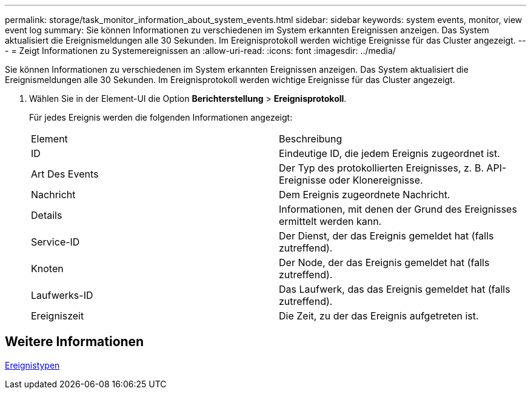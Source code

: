 ---
permalink: storage/task_monitor_information_about_system_events.html 
sidebar: sidebar 
keywords: system events, monitor, view event log 
summary: Sie können Informationen zu verschiedenen im System erkannten Ereignissen anzeigen. Das System aktualisiert die Ereignismeldungen alle 30 Sekunden. Im Ereignisprotokoll werden wichtige Ereignisse für das Cluster angezeigt. 
---
= Zeigt Informationen zu Systemereignissen an
:allow-uri-read: 
:icons: font
:imagesdir: ../media/


[role="lead"]
Sie können Informationen zu verschiedenen im System erkannten Ereignissen anzeigen. Das System aktualisiert die Ereignismeldungen alle 30 Sekunden. Im Ereignisprotokoll werden wichtige Ereignisse für das Cluster angezeigt.

. Wählen Sie in der Element-UI die Option *Berichterstellung* > *Ereignisprotokoll*.
+
Für jedes Ereignis werden die folgenden Informationen angezeigt:

+
|===


| Element | Beschreibung 


 a| 
ID
 a| 
Eindeutige ID, die jedem Ereignis zugeordnet ist.



 a| 
Art Des Events
 a| 
Der Typ des protokollierten Ereignisses, z. B. API-Ereignisse oder Klonereignisse.



 a| 
Nachricht
 a| 
Dem Ereignis zugeordnete Nachricht.



 a| 
Details
 a| 
Informationen, mit denen der Grund des Ereignisses ermittelt werden kann.



 a| 
Service-ID
 a| 
Der Dienst, der das Ereignis gemeldet hat (falls zutreffend).



 a| 
Knoten
 a| 
Der Node, der das Ereignis gemeldet hat (falls zutreffend).



 a| 
Laufwerks-ID
 a| 
Das Laufwerk, das das Ereignis gemeldet hat (falls zutreffend).



 a| 
Ereigniszeit
 a| 
Die Zeit, zu der das Ereignis aufgetreten ist.

|===




== Weitere Informationen

xref:reference_monitor_event_types.adoc[Ereignistypen]
